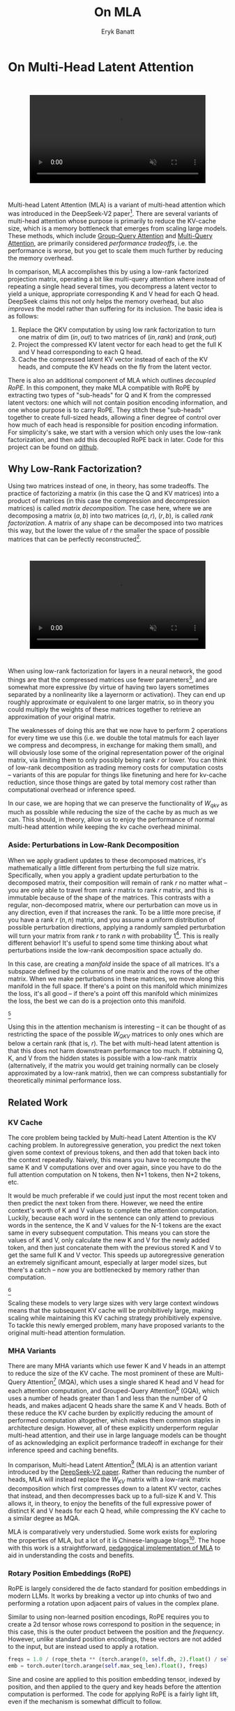 #+TITLE: On MLA
#+AUTHOR: Eryk Banatt

* On Multi-Head Latent Attention

#+BEGIN_EXPORT html
<div style="display: flex; justify-content: center; padding: 2em 0;">
  <video style="width: 80%; max-width: 640px;" controls autoplay loop muted>
    <source src="../images/mla/mla.mp4" type="video/mp4">
    Your browser does not support videos
  </video>
</div>
#+END_EXPORT


Multi-head Latent Attention (MLA) is a variant of multi-head attention which was introduced in the DeepSeek-V2 paper[fn:10]. There are several variants of multi-head attention whose purpose is primarily to reduce the KV-cache size, which is a memory bottleneck that emerges from scaling large models. These methods, which include [[https://arxiv.org/pdf/2305.13245][Group-Query Attention]] and [[https://arxiv.org/pdf/1911.02150][Multi-Query Attention]], are primarily considered /performance tradeoffs/, i.e. the performance is worse, but you get to scale them much further by reducing the memory overhead.

In comparison, MLA accomplishes this by using a low-rank factorized projection matrix, operating a bit like multi-query attention where instead of repeating a single head several times, you decompress a latent vector to yield a unique, appropriate corresponding K and V head for each Q head. DeepSeek claims this not only helps the memory overhead, but also /improves/ the model rather than suffering for its inclusion. The basic idea is as follows:

1. Replace the QKV computation by using low rank factorization to turn one matrix of dim $(in, out)$ to two matrices of $(in, rank)$ and $(rank, out)$
2. Project the compressed KV latent vector for each head to get the full K and V head corresponding to each Q head.
3. Cache the compressed latent KV vector instead of each of the KV heads, and compute the KV heads on the fly from the latent vector.

There is also an additional component of MLA which outlines /decoupled RoPE/. In this component, they make MLA compatible with RoPE by extracting two types of "sub-heads" for Q and K from the compressed latent vectors: one which will not contain position encoding information, and one whose purpose is to carry RoPE. They stitch these "sub-heads" together to create full-sized heads, allowing a finer degree of control over how much of each head is responsible for position encoding information. For simplicity's sake, we start with a version which only uses the low-rank factorization, and then add this decoupled RoPE back in later. Code for this project can be found on [[https://github.com/ambisinister/mla-experiments][github]].

** Why Low-Rank Factorization?

Using two matrices instead of one, in theory, has some tradeoffs. The practice of factorizing a matrix (in this case the Q and KV matrices) into a product of matrices (in this case the compression and decompression matrices) is called /matrix decomposition/. The case here, where we are decomposing a matrix $(a, b)$ into two matrices $(a, r)$, $(r, b)$, is called /rank factorization/. A matrix of any shape can be decomposed into two matrices this way, but the lower the value of $r$ the smaller the space of possible matrices that can be perfectly reconstructed[fn:12].

#+BEGIN_EXPORT html
<div style="display: flex; justify-content: center; padding: 2em 0;">
  <video style="width: 80%; max-width: 640px;" controls autoplay loop muted>
    <source src="../images/mla/LowRankDecomposition.mp4" type="video/mp4">
    Your browser does not support videos
  </video>
</div>
#+END_EXPORT

When using low-rank factorization for layers in a neural network, the good things are that the compressed matrices use fewer parameters[fn:5], and are somewhat more expressive (by virtue of having two layers sometimes separated by a nonlinearity like a layernorm or activation). They can end up roughly approximate or equivalent to one larger matrix, so in theory you could multiply the weights of these matrices together to retrieve an approximation of your original matrix.

The weaknesses of doing this are that we now have to perform 2 operations for every time we use this (i.e. we double the total matmuls for each layer we compress and decompress, in exchange for making them small), and will obviously lose some of the original representation power of the original matrix, via limiting them to only possibly being rank $r$ or lower. You can think of low-rank decomposition as trading memory costs for computation costs -- variants of this are popular for things like finetuning and here for kv-cache reduction, since those things are gated by total memory cost rather than computational overhead or inference speed. 

In our case, we are hoping that we can preserve the functionality of $W_{qkv}$ as much as possible while reducing the size of the cache by as much as we can. This should, in theory, allow us to enjoy the performance of normal multi-head attention while keeping the kv cache overhead minimal.

*** Aside: Perturbations in Low-Rank Decomposition

When we apply gradient updates to these decomposed matrices, it's mathematically a little different from perturbing the full size matrix. Specifically, when you apply a gradient update perturbation to the decomposed matrix, their composition will remain of rank $r$ no matter what -- you are only able to travel from rank $r$ matrix to rank $r$ matrix, and this is immutable because of the shape of the matrices. This contrasts with a regular, non-decomposed matrix, where our perturbation can move us in any direction, even if that increases the rank. To be a little more precise, if you have a rank $r$ $(n, n)$ matrix, and you assume a uniform distribution of possible perturbation directions, applying a randomly sampled perturbation will turn your matrix from rank $r$ to rank $n$ with probability 1[fn:13]. This is really different behavior! It's useful to spend some time thinking about what perturbations inside the low-rank decomposition space actually do. 

In this case, are creating a /manifold/ inside the space of all matrices. It's a subspace defined by the columns of one matrix and the rows of the other matrix. When we make perturbations in these matrices, we move along this manifold in the full space. If there's a point on this manifold which minimizes the loss, it's all good -- if there's a point off this manifold which minimizes the loss, the best we can do is a projection onto this manifold. 

[[../images/mla/manifold_perturbation.png]][fn:8]

Using this in the attention mechanism is interesting -- it can be thought of as restricting the space of the possible $W_{QKV}$ matrices to only ones which are below a certain rank (that is, $r$). The bet with multi-head latent attention is that this does not harm downstream performance too much. If obtaining Q, K, and V from the hidden states is possible with a low-rank matrix (alternatively, if the matrix you would get training normally can be closely approximated by a low-rank matrix), then we can compress substantially for theoretically minimal performance loss.

** Related Work

*** KV Cache

The core problem being tackled by Multi-head Latent Attention is the KV caching problem. In autoregressive generation, you predict the next token given some context of previous tokens, and then add that token back into the context repeatedly. Naively, this means you have to recompute the same K and V computations over and over again, since you have to do the full attention computation on N tokens, then N+1 tokens, then N+2 tokens, etc. 

It would be much preferable if we could just input the most recent token and then predict the next token from there. However, we need the entire context's worth of K and V values to complete the attention computation. Luckily, because each word in the sentence can only attend to previous words in the sentence, the K and V values for the N-1 tokens are the exact same in every subsequent computation. This means you can store the values of K and V, only calculate the new K and V for the newly added token, and then just concatenate them with the previous stored K and V to get the same full K and V vector. This speeds up autoregressive generation an extremely significant amount, especially at larger model sizes, but there's a catch -- now you are bottlenecked by memory rather than computation. 

[[../images/mla/kv_cache.png]][fn:9]

Scaling these models to very large sizes with very large context windows means that the subsequent KV cache will be prohibitively large, making scaling while maintaining this KV caching strategy prohibitively expensive. To tackle this newly emerged problem, many have proposed variants to the original multi-head attention formulation.

*** MHA Variants

There are many MHA variants which use fewer K and V heads in an attempt to reduce the size of the KV cache. The most prominent of these are Multi-Query Attention[fn:1] (MQA), which uses a single shared K head and V head for each attention computation, and Grouped-Query Attention[fn:2] (GQA), which uses a number of heads greater than 1 and less than the number of Q heads, and makes adjacent Q heads share the same K and V heads. Both of these reduce the KV cache burden by explicitly reducing the amount of performed computation altogether, which makes them common staples in architecture design. However, all of these explicitly underperform regular multi-head attention, and their use in large language models can be thought of as acknowledging an explicit performance tradeoff in exchange for their inference speed and caching benefits.

In comparison, Multi-head Latent Attention[fn:3] (MLA) is an attention variant introduced by the [[https://arxiv.org/pdf/2405.04434][DeepSeek-V2 paper]]. Rather than reducing the number of heads, MLA will instead replace the $W_{KV}$ matrix with a low-rank matrix decomposition which first compresses down to a latent KV vector, caches that instead, and then decompresses back up to a full-size K and V. This allows it, in theory, to enjoy the benefits of the full expressive power of distinct K and V heads for each Q head, while compressing the KV cache to a similar degree as MQA. 

MLA is comparatively very understudied. Some work exists for exploring the properties of MLA, but a lot of it is Chinese-language blogs[fn:4]. The hope with this work is a straightforward, [[https://github.com/ambisinister/mla-experiments/blob/main/modeling/attention/mla.py][pedagogical implementation of MLA]] to aid in understanding the costs and benefits.

*** Rotary Position Embeddings (RoPE)

RoPE is largely considered the de facto standard for position embeddings in modern LLMs. It works by breaking a vector up into chunks of two and performing a rotation upon adjacent pairs of values in the complex plane.

Similar to using non-learned position encodings, RoPE requires you to create a 2d tensor whose rows correspond to position in the sequence; in this case, this is the outer product between the position and the /frequency/. However, /unlike/ standard position encodings, these vectors are not added to the input, but are instead used to apply a rotation.

#+BEGIN_SRC python
freqs = 1.0 / (rope_theta ** (torch.arange(0, self.dh, 2).float() / self.dh))
emb = torch.outer(torch.arange(self.max_seq_len).float(), freqs)
#+END_SRC

Sine and cosine are applied to this position embedding tensor, indexed by position, and then applied to the query and key heads before the attention computation is performed. The code for applying RoPE is a fairly light lift, even if the mechanism is somewhat difficult to follow.

#+BEGIN_SRC python
def rotate_half(x):
    x1, x2 = x.chunk(2, dim=-1)
    return torch.cat((-x2, x1), dim=-1)

def apply_rope(q, k, cos, sin):
    q = (q * cos) + (rotate_half(q) * sin)
    k = (k * cos) + (rotate_half(k) * sin)
    return q, k
#+END_SRC

Where q and k are the q and k heads of shape $(B, n_{heads}, S, dim_{head})$, and cos and sin are cosine and sine vectors corresponding to the current position of the sequence. The rotate half function lets us perform this rotation without explicitly dealing with complex numbers -- x * cos + rotate_half(x) * sin will give us $(a * cos - b * sin, b * cos + a * sin)$, which is equivalent to a multiplication by $e^{i\theta}$ in the complex plane.

Compared to standard position encodings, RoPE is extremely powerful. However, in MLA our KV vector is compressed, which means our K heads are inaccessible at the time we would want to apply RoPE to them[fn:6]. Because RoPE is /so powerful/, we need to take extra steps to figure out a way to make it compatible with the otherwise straightforward MLA mechanism, otherwise even outperforming normal MHA will be of minimal benefit.

#+BEGIN_EXPORT html
<div style="display: flex; justify-content: center; padding: 2em 0;">
  <video style="width: 80%; max-width: 640px;" controls autoplay loop muted>
    <source src="../images/mla/mla.mp4" type="video/mp4">
    Your browser does not support videos
  </video>
</div>
#+END_EXPORT

Luckily, MLA uniquely offers us an interesting trick. In the RoPE-less case, we just compress down and decompress back up from and to full size. However, theoretically this need not be the case. For example, consider the case where you have a head dimension of 128. You can project up such that your "heads" are instead a head dimension of 64. Simultaneously, you can extract a chunk of Q and K from the compressed vectors whose purpose is to carry the RoPE position encodings, also of size 64, and apply RoPE just to those "heads". Then you can concatenate these two types of heads together in order to arrive back at our original head dimension of 128, with a specific part of each head designated for positioning vs non-positioning information. In this case, we save some parameters decompressing up to a smaller size, and we can reuse the same position-encoded RoPE K for each head, saving some redundant computation[fn:14].

In principle, it is possible to do this type of decoupling for vanilla multi-head attention as well. This would allow us a similar degree of control over which parts of the heads are responsible for RoPE, although it lacks the advantage of extracting this component from the full compressed vectors, so it's likely that this would underperform compared to using this same strategy in MLA.

** Experiments

MLA has two components which make it different from standard multi-head attention. First, it has compression and uncompression matrices. Second, it splits the Q and K heads such that a specific section of each head's purpose is to carry RoPE position embeddings, which is abnormal practice for RoPE embeddings which are normally applied to the full Q and K vectors.

It's not immediately clear which of these practices contribute to MLA's viability, assuming DeepSeek's claimed improved performance is true. For example, it's possible the low-rank factorization adds a lot, and the RoPE extension salvages some of the lost capability from the effectiveness of RoPE.  It's also possible that a dedicated part of the vector whose purpose is to carry RoPE information is the more beneficial component, and the low-rank steps are a marginal benefit which mostly just saves KV cache space. Likewise, it's also possible both of these by themselves are insufficient to see substantial gains, but together they synergize to perform well. Finally, it's possible that MLA is not inherently superior to MHA at all, but the ability to reduce the burden upon the KV cache makes it worthwhile to use anyways. We need to do some experiments to try to get at this question.

*** Experiment 1

To investigate this, we implement a variant of Multi-head Latent Attention which does not include RoPE. We instead use standard learned position encodings, and compare this to vanilla Multi-Head Attention using standard position encodings. This way, we can decouple the pros and cons of the RoPE components of MLA, as an ablation study. We also [[https://github.com/ambisinister/mla-experiments/blob/main/modeling/attention/mqa.py][implement a baseline multi-query]] attention implementation, as a point of comparison.

Architecturally, we have full control over the lora dimension that we plan on projecting both Q and KV down to, before subsequently decompressing them back to full size.

Naively, the easiest point of comparison is where we "compress" Q and KV such that the number of parameters used is the same, and no real compression actually occurs. That is, in the case where we substitute the Q projection $(d_{model}, d_{model})$ with two layers $(d_{model}, d_{model}/2)$ and $(d_{model}/2, d_{model})$ and substitute the KV projection $(d_{model}, 2*d_{model})$ with two layers $(d_{model},(2*d_{model})/3)$, $((2*d_{model}/3), 2*d_{model})$, we arrive at an architecture which uses the same number of parameters.

The tradeoff in this experiment is very easy to understand. The parameter count is roughly identical, the MHA network has a larger KV cache size (due to needing to store full K and V), and the MLA network has a smaller KV cache size (by virtue of storing the intermediate decomposition) but requires more matrix multiplications to complete a forward pass, and is limited to only representing Q, K, and V matrices of a lower rank due to the matrix decompositions. We can compress the KV and Q projection dimensions even further to save more memory (presumably in exchange for decreased performance), but as a pure point of comparison between MLA and MHA this seems the most direct.

We use a sequence length of 1024, and a batch size of 12. For all models we train for 100M tokens on the Wikitext dataset.

*** Experiment 2

With experiment 1 in mind, we re-introduce Rotary Position Embeddings (RoPE) for MLA, MQA, and MHA. RoPE yields substantial performance gains in most language modeling tasks, and the important ablation from experiment 1 will tell us a substantial degree about why MLA performs the way it does. 

In addition, we [[https://github.com/ambisinister/mla-experiments/blob/main/modeling/attention/mha.py#L130][implement a variant of MHA which uses a decoupled RoPE strategy]], similar in spirit to the strategy used by MLA. Hopefully, we can use this as evidence to determine if the decoupled RoPE strategy is a completely superior strategy for applying RoPE to attention mechanisms, or if the usefulness of this strategy depends on the vectors being compressed first.

*** Experiment 3

We also want to test inference speed with the new KV caching method, and how the additional matmuls affect the throughput. For this experiment, we use a fixed prompt of 100 tokens and measure the time to generate between 20 and 100 tokens, to observe how the token count affects the speed of autoregressive output. For an intermediate point of comparison, we also implement a version of MLA which uses full KV caching, which would be expected to have higher throughput than the compressed caching variant, but lower throughput than the original MHA model which has fewer total matrix multiplications.

Likewise, we invert the previous test and use a variable prompt of between 20 and 100 tokens and measure the time to generate 100 tokens. This is largely identical stratified by model (i.e. a single model will always be faster than another model, and the latency values of both models are about the same in both cases no matter how long the input prompt is) but it remains a useful point of comparison.

** Results

*** Modeling Results

| Model                  | Training Perplexity | KV Cache / Token / Layer |
|------------------------+---------------------+--------------------------|
| *MHA 35M RoPE*         |             *94.31* |                     8192 |
| MLA 35M RoPE           |               96.70 |                     2856 |
| MHA 35M Decoupled RoPE |               98.76 |                     8192 |
| MQA 32M RoPE           |              102.18 |                      512 |
| *MLA 35M no RoPE*      |            *142.77* |                     2728 |
| MHA 35M no RoPE        |              147.83 |                     8192 |
| MQA 32M no RoPE        |              155.44 |                      512 |

In the above table we see training perplexity results for experiments 1 and 2 (lower is better). Specifically, we see slightly better results for MLA in the case where no RoPE embeddings are used. In the case where we use RoPE, MHA outperforms MLA[fn:15]. However, the results are pretty similar to MHA despite MLA's substantial KV cache reduction. Notably, we see MHA decoupled RoPE underperforming MLA (and MHA with normal RoPE), which suggests that the combination of matrix decompositions and decoupling RoPE has an advantage over simply decoupling RoPE.

We also see below our training curves for each of these experiments, which seem reasonable based on our results above.

[[../images/mla/mha_rope_training_curve.png]]

[[../images/mla/mla_rope_training_curve.png]]

[[../images/mla/mha_decoupled_rope_training_curve.png]]

[[../images/mla/mqa_rope_training_curve.png]]

[[../images/mla/mla_training_curve.png]]

[[../images/mla/mha_training_curve.png]]

[[../images/mla/mqa_training_curve.png]]

Below we scale the above experiment to a ~300M parameter model[fn:16].

| Model Description | Training Perplexity | KV Cache / Token / Layer |
|-------------------+---------------------+--------------------------|
| MHA 324M no RoPE  |               35.91 |                    49152 |
| MLA 323M no RoPE  |               36.99 |                    16368 |
| MQA 277M no RoPE  |               37.91 |                     3072 |

An interesting artifact of storing the intermediate KVyu vector is that this will reduce the KV cache burden even if this operation does not necessarily constitute compression. With no RoPE, at a kv_proj_dim $r = \frac{2}{3d_{model}}$, two layers $(X, r) \rightarrow (r, 2X)$ have the same number of parameters as one layer $(X, 2X)$, and likewise $r = 0.5 d_{model}$ for q_proj_dim. What this means is that these two models will have equal parameter counts, and these two matrices can be multiplied together to yield a matrix which is the same size as the original $W_{kv}$ matrix. /Despite that/, you can still store the intermediate vector of $(B, len_k, 0.33 d_{model})$ instead of the resulting vector of $(B, len_k, d_{model})$, which constitutes a 66% reduction in KV cache burden without the need for any compression[fn:11].

Overall we can see MLA remain competitive with MHA and outperforming MQA despite a substantial reduction in KV cache size. 

*** Inference Time Experiments

Contrary to what they describe in the DeepSeek-V2 paper, the modeling code for the open-sourced DeepSeek-V2 weights just uses regular full KV caching, rather than compressing KV and caching that. 

This is because it's slower if you have to do the decompression layer to retrieve KV from compressed KV, and if you have extra space, it's faster to just store those values directly.  It takes more memory to do full KV caching, so it's really important to implement compression caching if you want to do batched inference and serve to customers. It's also important to recognize that these operations are (roughly) equivalent -- the only major difference is that we cache earlier or later along the inference logic flow, not that we are ending up with substantially different values one way or the other.

You may ask: how different is the performance between compressed caching and full KV caching? We will implement two versions of ropeless MLA to see how much different it is: one using a compressed KV cache and one using the standard full KV cache similar to their open source modeling code. We further train two models using MLA: one which is identical to the reference model except substituting MLA for MHA, and one which adds an additional layer after reducing the parameter count via compression in each transformer block.

[[../images/mla/inference_100_in.png]]

[[../images/mla/inference_100_out.png]]

The above plots follow fairly nicely from the architectures they represent. The reference MHA implementation with full KV caching is faster than all the other models, since it performs fewer matmuls (due to not doing compression -> decompression operations). The default MLA model is faster than the one with the extra layer, and for both models full KV caching is faster than compressed KV caching (due to using fewer matmuls to uncompress K and V).

In all cases, we substantially see improved autoregressive generation time compared to not using a KV cache, and in the compressed KV case we see the memory requirements slashed a very large amount. 

** Discussion

In both cases, the network performed admirably. Likewise, in both cases, we substantially address the KV cache problem of scaling the model to very large sizes -- that the KV cache burden can be reduced substantially with not too much loss in performance is significant. In addition, the memory saved will grow with the size of the network: whereas Multi-Head Attention uses $(2 * n_{heads} * d_{heads} * layers)$ KV cache per token, in comparison the ropeless MLA uses $(d_{compression} * layer)$ or roughly $(4 * d_{heads} * layers)$ per the original paper's hyperparameters. At large model size with many heads, this is extremely, extremely large. [[https://github.com/madsys-dev/deepseekv2-profile/blob/924174cb5dc11fad24bdaad3fd820ebf87506368/workspace/blog/optimizing-mla.md][Madsys-dev]] with a larger model saw a reduction from 81.92 kB cache per token to 1.15 kB per token, a reduction of 98.6% in size. To bring the KV cache from a major architectural bottleneck to a relative non-issue is certainly extremely noteworthy, even if the claimed superiority may not be a blanket case.

From our experiments, we have some weak evidence that the matrix decomposition component of the MLA mechanism could be a primary driving factor in it's increased performance, and the decoupled RoPE allows us to recapture the benefits of using such a superior positional encoding. However, the results are somewhat within noise and the thing we have primarily demonstrated is its similar performance to MHA, rather than its superiority. In the grand scheme of things, 100 million tokens is not that much, and we don't do any sophisticated examination upon our training curves to see if any of the models are "on pace" to perform better after an additional several billion tokens -- larger training runs remain needed. 

However, it does seem to have lower throughput compared to normal attention -- both compressing + adding additional layers and the addition of two matrices to replace one in every attention block adds some subtle but relatively noticable cost to inference time. You can use full KV caching to speed this up, but then you lose out on the largest benefit of the architecture in the first place (the very small KV cache), while still remaining slower than regular MHA. It's important to point this out relative to variants like multi-query attention, which are worse-performing than MLA, but are expressly /faster/ than regular multi-head attention due to reducing the total computation performed. This likely can be addressed somewhat by merging adjacent matrix multiplications as alluded to in the paper -- these were not implemented here since optimizing the implementation was somewhat outside the scope of this project.  

Overall, MLA's claimed equivalent-or-superior performance over MHA from the DeepSeek-V2 paper is surprisingly plausible, but remains still somewhat unclear from our experiments here. We were not able to see clearly superior performance despite arriving at very competitive results with vanilla multi-headed attention, which could be for a variety of reasons:

1. The introduction of additional projection dimensions introduces architecture hyperparameters which increases the burden of effective hyperparameter search, and it's possible with different values we could have observed clearly better results. 
2. The superior performance of MLA could potentially shine at larger scales, where both the model and the input sequences are much larger. It's possible our modest toy model experiments are a poor environment for illustrating the gap between these methods.
3. MHA and MLA could perform differently when dealing with actual measured capabilities, rather than simply training data perplexity -- it could be that perplexity values do not capture how well the representations learned by these models could be transformed into downstream capabilities, which are all that was reported in the original DeepSeek-V2 paper.
4. MLA may be extra synergistic with DeepSeek-V2's [[https://arxiv.org/abs/2401.06066][Mixture-of-Experts]] architecture, rather than being a general improvement.
5. Small implementation details could be affecting performance. Neural networks want to work[fn:7], and often fail silently by working slightly less well -- the close performance between MLA and MHA could be more impressive than it seems.

Future work here could include:
- Using a much larger model on a bigger dataset to measure capability directly
- Implementing the matrix absorptions at inference time to reduce this throughput problem
- Optimizing the implementation further beyond this toy pedagogical implementation

MLA has demonstrated it's usefulness here for scaling up very large models. However, it remains to be seen if the claimed benefits extend to smaller models.

** Appendix: Other Learnings

This section holds some very brief things I had to learn to enable me to write this writeup / code up the experiments. These are not that relevant to the main body of work, this is mostly just a log for me to hold adjacent things I had to learn while doing this project. 

*** Extra Experiments

Designating specific Q and K heads in MLA as "RoPE heads" does much much worse. This was originally performed because I misunderstood the design of MLA's decoupled RoPE, and thought that it was designating specific heads as purposed ones to carry position information. This still outperforms using learned position encoding (RoPE is very powerful), but does worse than MQA with RoPE so overall it's not recommended.

*** Interesting Pytorch Things

Efficient training was done using [[https://pytorch.org/docs/stable/notes/amp_examples.html][torch's mixed precision training]] functions. I wrote everything from scratch rather than defaulting to something like a huggingface model / the huggingface trainer because I wanted to design a fair experiment and also specifically ensure I understood all the components very well. Things performed to enable this include gradient scaling, gradient accumulation, autocast to fp16, and some other minor things.

I used the [[https://pytorch.org/docs/stable/profiler.html][torch profiler]] in this project to figure out where my bottlenecks were, because my forward passes were taking upwards of 15 seconds at first for some reason. I used this to discover that the reshape operations were really expensive (likely because [[https://stackoverflow.com/questions/49643225/whats-the-difference-between-reshape-and-view-in-pytorch][a reshaped tensor may or not be a copy]] of the original tensor). The profiler was kind of finicky in general, but it was helpful to figure out why things were going wrong.

Fighting through understanding RoPE led me to learn about [[https://discuss.pytorch.org/t/what-pytorch-means-by-buffers/120266][buffers]], which are just "things saved in the state dict which are not parameters". This was important for saving the cosine and sine components of RoPE. I had to read a lot about [[https://rockt.github.io/2018/04/30/einsum][einsum notation]] to understand the various implementations of RoPE floating around but I ended up not using them in my own implementation because I think it would have been too confusing debugging something this involved with notation I didn't already understand very well.

* Footnotes

[fn:16] I don't have the compute to do these experiments justice; ideally we would train on a much larger dataset for much longer, but I am limited by my single 3090, so hopefully this serves as a sanity check that MLA and MHA perform roughly similar to each other in the RoPE-less case even with larger model size.

[fn:15] This may be related to the fact that this introduces a number of hyperparameters in the model which are less straightforward to tune -- the relative weight of the RoPE and non-RoPE parts is controllable and we use the default 50-50 split used in DeepSeek-V2's config.json file, which may not be the most optimal for a smaller model as we are using here.

[fn:14] Subtle but worth noting here is that each Q head gets it's own little section to apply RoPE to, but the RoPE part of the K heads is just a single sub-head which is copied and concatenated to every K head, MQA-style. 

[fn:13] Because rank $r$ matrices form a [[https://en.wikipedia.org/wiki/Null_set][measure zero subset]] for each $r$, so picking a matrix "at random" will be rank $n$ with probability 1. If you have a large enough (non-infinitesimal) perturbation these are pretty much the same.

[fn:12] More clearly: a matrix can be perfectly decomposed / reconstructed from a low-rank factorization of rank $r$ if the [[https://en.wikipedia.org/wiki/Rank_(linear_algebra)][rank]] of the matrix is $r$ or lower. This is an alternative definition for the concept of rank, called [[https://en.wikipedia.org/wiki/Rank_(linear_algebra)#Decomposition_rank][decomposition rank]]. 

[fn:11] It's possible that you could compress this much, much further and see minimal loss in performance, but this was satisfactory for me as far as this post goes, to demonstrate that it works fairly well.

[fn:10] https://arxiv.org/abs/2405.04434

[fn:9] Figure source: https://developer.nvidia.com/blog/mastering-llm-techniques-inference-optimization/

[fn:8] Figure source: https://x.com/anne_churchland/status/1147499753535619073/photo/1, which saved me the trouble of poorly drawing this exact drawing.

[fn:7] I've seen this referred to as Karpathy's Law https://karpathy.github.io/2019/04/25/recipe/ 

[fn:6] Based on our implementation, you might ask why we can't just uncompress the KV vector to full size and then apply RoPE to it. The reason is because during inference, DeepSeek-V2 absorbs the uncompression matrix into the matrix which follows it, because there's no intermediate nonlinearity preventing us from doing so. This is a speedup, but it motivates the need for RoPE applied from the compressed vectors.

[fn:5] In practice, that is. The comparison here is just $ar + br < ab$ which is true for any value of $r$ such that $r < \frac{ab}{a+b}$, which is most cases you would be using this in a neural network.

[fn:4] https://github.com/madsys-dev/deepseekv2-profile/blob/924174cb5dc11fad24bdaad3fd820ebf87506368/workspace/blog/optimizing-mla.md 

[fn:3] https://arxiv.org/abs/2405.04434

[fn:2] https://arxiv.org/pdf/2305.13245 

[fn:1] https://arxiv.org/pdf/1911.02150 
